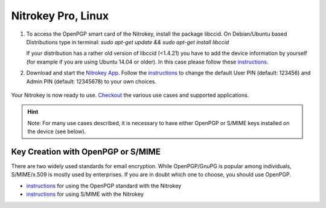 Nitrokey Pro, Linux
===================

1. To access the OpenPGP smart card of the Nitrokey, install the package
   libccid. On Debian/Ubuntu based Distributions type in terminal: *sudo
   apt-get update && sudo apt-get install libccid*

   If your distribution has a rather old version of libccid (<1.4.21)
   you have to add the device information by yourself (for example if
   you are using Ubuntu 14.04 or older). In this case please follow
   these
   `instructions <https://www.nitrokey.com/documentation/frequently-asked-questions-faq#latest-device-driver-missing-on-older-linux-distribution>`__.

2. Download and start the `Nitrokey
   App <https://www.nitrokey.com/download>`__. Follow the
   `instructions <https://docs.nitrokey.com/pro/change-user-and-admin-pin.html>`__
   to change the default User PIN (default: 123456) and Admin PIN
   (default: 12345678) to your own choices.

.. figure:: ./images/App-change-pin.png
   :alt: img



Your Nitrokey is now ready to use.
`Checkout <https://www.nitrokey.com/documentation/applications>`__ the
various use cases and supported applications.

.. hint::

   Note: For many use cases described, it is necessary to have either
   OpenPGP or S/MIME keys installed on the device (see below).

Key Creation with OpenPGP or S/MIME
-----------------------------------

There are two widely used standards for email encryption. While
OpenPGP/GnuPG is popular among individuals, S/MIME/x.509 is mostly used
by enterprises. If you are in doubt which one to choose, you should use
OpenPGP.

-  `instructions <https://docs.nitrokey.com/pro/openpgp-email-encryption.html>`__
   for using the OpenPGP standard with the Nitrokey

-  `instructions <https://docs.nitrokey.com/pro/smime-email-encryption.html>`__
   for using S/MIME with the Nitrokey
